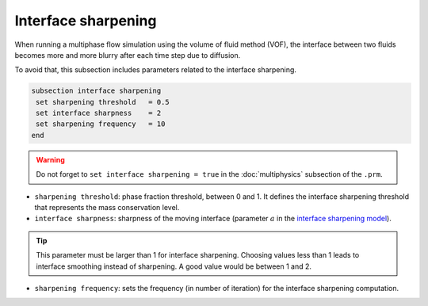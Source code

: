 Interface sharpening
--------------------

When running a multiphase flow simulation using the volume of fluid method (VOF), the interface between two fluids becomes more and more blurry after each time step due to diffusion. 

To avoid that, this subsection includes parameters related to the interface sharpening.

.. code-block:: text

  subsection interface sharpening
   set sharpening threshold   = 0.5
   set interface sharpness    = 2
   set sharpening frequency   = 10
  end

.. warning::
   Do not forget to ``set interface sharpening = true`` in the :doc:`multiphysics` subsection of the ``.prm``.   
  
   
* ``sharpening threshold``: phase fraction threshold, between 0 and 1. It defines the interface sharpening threshold that represents the mass conservation level.

* ``interface sharpness``: sharpness of the moving interface (parameter :math:`a` in the `interface sharpening model <https://www.researchgate.net/publication/287118331_Development_of_efficient_interface_sharpening_procedure_for_viscous_incompressible_flows>`_).

.. tip::

  This parameter must be larger than 1 for interface sharpening. Choosing values less than 1 leads to interface smoothing instead of sharpening. A good value would be between 1 and 2.

* ``sharpening frequency``: sets the frequency (in number of iteration) for the interface sharpening computation.

.. seealso::

  The :doc:`../../examples/multiphysics/dam-break-VOF/dam-break-VOF` example using VOF represents well the interface sharpening issue.
